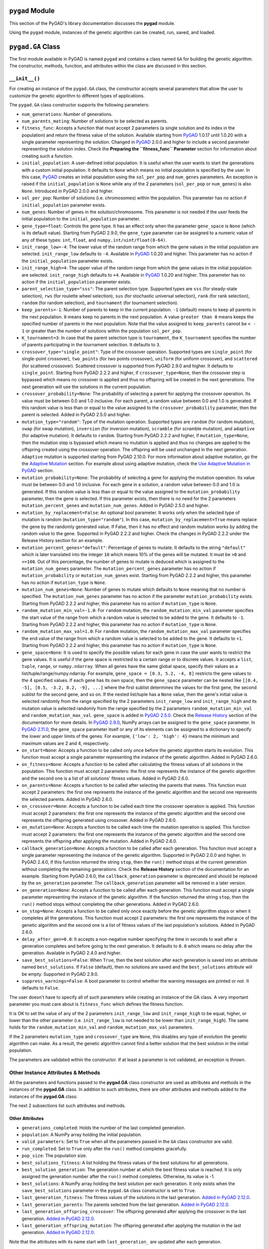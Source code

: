 .. _header-n0:

``pygad`` Module
================

This section of the PyGAD's library documentation discusses the
**pygad** module.

Using the ``pygad`` module, instances of the genetic algorithm can be
created, run, saved, and loaded.

.. _header-n4:

``pygad.GA`` Class
==================

The first module available in PyGAD is named ``pygad`` and contains a
class named ``GA`` for building the genetic algorithm. The constructor,
methods, function, and attributes within the class are discussed in this
section.

.. _header-n6:

``__init__()``
--------------

For creating an instance of the ``pygad.GA`` class, the constructor
accepts several parameters that allow the user to customize the genetic
algorithm to different types of applications.

The ``pygad.GA`` class constructor supports the following parameters:

-  ``num_generations``: Number of generations.

-  ``num_parents_mating``: Number of solutions to be selected as
   parents.

-  ``fitness_func``: Accepts a function that must accept 2 parameters (a
   single solution and its index in the population) and return the
   fitness value of the solution. Available starting from
   `PyGAD <https://pypi.org/project/pygad>`__ 1.0.17 until 1.0.20 with a
   single parameter representing the solution. Changed in
   `PyGAD <https://pypi.org/project/pygad>`__ 2.0.0 and higher to
   include a second parameter representing the solution index. Check the
   **Preparing the ``fitness_func`` Parameter** section for information
   about creating such a function.

-  ``initial_population``: A user-defined initial population. It is
   useful when the user wants to start the generations with a custom
   initial population. It defaults to ``None`` which means no initial
   population is specified by the user. In this case,
   `PyGAD <https://pypi.org/project/pygad>`__ creates an initial
   population using the ``sol_per_pop`` and ``num_genes`` parameters. An
   exception is raised if the ``initial_population`` is ``None`` while
   any of the 2 parameters (``sol_per_pop`` or ``num_genes``) is also
   ``None``. Introduced in PyGAD 2.0.0 and higher.

-  ``sol_per_pop``: Number of solutions (i.e. chromosomes) within the
   population. This parameter has no action if ``initial_population``
   parameter exists.

-  ``num_genes``: Number of genes in the solution/chromosome. This
   parameter is not needed if the user feeds the initial population to
   the ``initial_population`` parameter.

-  ``gene_type=float``: Controls the gene type. It has an effect only
   when the parameter ``gene_space`` is ``None`` (which is its default
   value). Starting from PyGAD 2.9.0, the ``gene_type`` parameter can be
   assigned to a numeric value of any of these types: ``int``,
   ``float``, and ``numpy.int/uint/float(8-64)``.

-  ``init_range_low=-4``: The lower value of the random range from which
   the gene values in the initial population are selected.
   ``init_range_low`` defaults to ``-4``. Available in
   `PyGAD <https://pypi.org/project/pygad>`__ 1.0.20 and higher. This
   parameter has no action if the ``initial_population`` parameter
   exists.

-  ``init_range_high=4``: The upper value of the random range from which
   the gene values in the initial population are selected.
   ``init_range_high`` defaults to ``+4``. Available in
   `PyGAD <https://pypi.org/project/pygad>`__ 1.0.20 and higher. This
   parameter has no action if the ``initial_population`` parameter
   exists.

-  ``parent_selection_type="sss"``: The parent selection type. Supported
   types are ``sss`` (for steady-state selection), ``rws`` (for roulette
   wheel selection), ``sus`` (for stochastic universal selection),
   ``rank`` (for rank selection), ``random`` (for random selection), and
   ``tournament`` (for tournament selection).

-  ``keep_parents=-1``: Number of parents to keep in the current
   population. ``-1`` (default) means to keep all parents in the next
   population. ``0`` means keep no parents in the next population. A
   value ``greater than 0`` means keeps the specified number of parents
   in the next population. Note that the value assigned to
   ``keep_parents`` cannot be ``< - 1`` or greater than the number of
   solutions within the population ``sol_per_pop``.

-  ``K_tournament=3``: In case that the parent selection type is
   ``tournament``, the ``K_tournament`` specifies the number of parents
   participating in the tournament selection. It defaults to ``3``.

-  ``crossover_type="single_point"``: Type of the crossover operation.
   Supported types are ``single_point`` (for single-point crossover),
   ``two_points`` (for two points crossover), ``uniform`` (for uniform
   crossover), and ``scattered`` (for scattered crossover). Scattered
   crossover is supported from PyGAD 2.9.0 and higher. It defaults to
   ``single_point``. Starting from PyGAD 2.2.2 and higher, if
   ``crossover_type=None``, then the crossover step is bypassed which
   means no crossover is applied and thus no offspring will be created
   in the next generations. The next generation will use the solutions
   in the current population.

-  ``crossover_probability=None``: The probability of selecting a parent
   for applying the crossover operation. Its value must be between 0.0
   and 1.0 inclusive. For each parent, a random value between 0.0 and
   1.0 is generated. If this random value is less than or equal to the
   value assigned to the ``crossover_probability`` parameter, then the
   parent is selected. Added in PyGAD 2.5.0 and higher.

-  ``mutation_type="random"``: Type of the mutation operation. Supported
   types are ``random`` (for random mutation), ``swap`` (for swap
   mutation), ``inversion`` (for inversion mutation), ``scramble`` (for
   scramble mutation), and ``adaptive`` (for adaptive mutation). It
   defaults to ``random``. Starting from PyGAD 2.2.2 and higher, if
   ``mutation_type=None``, then the mutation step is bypassed which
   means no mutation is applied and thus no changes are applied to the
   offspring created using the crossover operation. The offspring will
   be used unchanged in the next generation. ``Adaptive`` mutation is
   supported starting from PyGAD 2.10.0. For more information about
   adaptive mutation, go the the `Adaptive
   Mutation <https://pygad.readthedocs.io/en/latest/README_pygad_ReadTheDocs.html#adaptive-mutation>`__
   section. For example about using adaptive mutation, check the `Use
   Adaptive Mutation in
   PyGAD <https://pygad.readthedocs.io/en/latest/README_pygad_ReadTheDocs.html#use-adaptive-mutation-in-pygad>`__
   section.

-  ``mutation_probability=None``: The probability of selecting a gene
   for applying the mutation operation. Its value must be between 0.0
   and 1.0 inclusive. For each gene in a solution, a random value
   between 0.0 and 1.0 is generated. If this random value is less than
   or equal to the value assigned to the ``mutation_probability``
   parameter, then the gene is selected. If this parameter exists, then
   there is no need for the 2 parameters ``mutation_percent_genes`` and
   ``mutation_num_genes``. Added in PyGAD 2.5.0 and higher.

-  ``mutation_by_replacement=False``: An optional bool parameter. It
   works only when the selected type of mutation is random
   (``mutation_type="random"``). In this case,
   ``mutation_by_replacement=True`` means replace the gene by the
   randomly generated value. If False, then it has no effect and random
   mutation works by adding the random value to the gene. Supported in
   PyGAD 2.2.2 and higher. Check the changes in PyGAD 2.2.2 under the
   Release History section for an example.

-  ``mutation_percent_genes="default"``: Percentage of genes to mutate.
   It defaults to the string ``"default"`` which is later translated
   into the integer ``10`` which means 10% of the genes will be mutated.
   It must be ``>0`` and ``<=100``. Out of this percentage, the number
   of genes to mutate is deduced which is assigned to the
   ``mutation_num_genes`` parameter. The ``mutation_percent_genes``
   parameter has no action if ``mutation_probability`` or
   ``mutation_num_genes`` exist. Starting from PyGAD 2.2.2 and higher,
   this parameter has no action if ``mutation_type`` is ``None``.

-  ``mutation_num_genes=None``: Number of genes to mutate which defaults
   to ``None`` meaning that no number is specified. The
   ``mutation_num_genes`` parameter has no action if the parameter
   ``mutation_probability`` exists. Starting from PyGAD 2.2.2 and
   higher, this parameter has no action if ``mutation_type`` is
   ``None``.

-  ``random_mutation_min_val=-1.0``: For ``random`` mutation, the
   ``random_mutation_min_val`` parameter specifies the start value of
   the range from which a random value is selected to be added to the
   gene. It defaults to ``-1``. Starting from PyGAD 2.2.2 and higher,
   this parameter has no action if ``mutation_type`` is ``None``.

-  ``random_mutation_max_val=1.0``: For ``random`` mutation, the
   ``random_mutation_max_val`` parameter specifies the end value of the
   range from which a random value is selected to be added to the gene.
   It defaults to ``+1``. Starting from PyGAD 2.2.2 and higher, this
   parameter has no action if ``mutation_type`` is ``None``.

-  ``gene_space=None``: It is used to specify the possible values for
   each gene in case the user wants to restrict the gene values. It is
   useful if the gene space is restricted to a certain range or to
   discrete values. It accepts a ``list``, ``tuple``, ``range``, or
   ``numpy.ndarray``. When all genes have the same global space, specify
   their values as a list/tuple/range/numpy.ndarray. For example,
   ``gene_space = [0.3, 5.2, -4, 8]`` restricts the gene values to the 4
   specified values. If each gene has its own space, then the
   ``gene_space`` parameter can be nested like
   ``[[0.4, -5], [0.5, -3.2, 8.2, -9], ...]`` where the first sublist
   determines the values for the first gene, the second sublist for the
   second gene, and so on. If the nested list/tuple has a ``None``
   value, then the gene's initial value is selected randomly from the
   range specified by the 2 parameters ``init_range_low`` and
   ``init_range_high`` and its mutation value is selected randomly from
   the range specified by the 2 parameters ``random_mutation_min_val``
   and ``random_mutation_max_val``. ``gene_space`` is added in `PyGAD
   2.5.0 <https://pygad.readthedocs.io/en/latest/Footer.html#pygad-2-5-0>`__.
   Check the `Release
   History <https://pygad.readthedocs.io/en/latest/Footer.html>`__
   section of the documentation for more details. In `PyGAD
   2.9.0 <https://pygad.readthedocs.io/en/latest/Footer.html#pygad-2-9-0>`__,
   NumPy arrays can be assigned to the ``gene_space`` parameter. In
   `PyGAD
   2.11.0 <https://pygad.readthedocs.io/en/latest/Footer.html#pygad-2-11-0>`__,
   the ``gene_space`` parameter itself or any of its elements can be
   assigned to a dictionary to specify the lower and upper limits of the
   genes. For example, ``{'low': 2, 'high': 4}`` means the minimum and
   maximum values are 2 and 4, respectively.

-  ``on_start=None``: Accepts a function to be called only once before
   the genetic algorithm starts its evolution. This function must accept
   a single parameter representing the instance of the genetic
   algorithm. Added in PyGAD 2.6.0.

-  ``on_fitness=None``: Accepts a function to be called after
   calculating the fitness values of all solutions in the population.
   This function must accept 2 parameters: the first one represents the
   instance of the genetic algorithm and the second one is a list of all
   solutions' fitness values. Added in PyGAD 2.6.0.

-  ``on_parents=None``: Accepts a function to be called after selecting
   the parents that mates. This function must accept 2 parameters: the
   first one represents the instance of the genetic algorithm and the
   second one represents the selected parents. Added in PyGAD 2.6.0.

-  ``on_crossover=None``: Accepts a function to be called each time the
   crossover operation is applied. This function must accept 2
   parameters: the first one represents the instance of the genetic
   algorithm and the second one represents the offspring generated using
   crossover. Added in PyGAD 2.6.0.

-  ``on_mutation=None``: Accepts a function to be called each time the
   mutation operation is applied. This function must accept 2
   parameters: the first one represents the instance of the genetic
   algorithm and the second one represents the offspring after applying
   the mutation. Added in PyGAD 2.6.0.

-  ``callback_generation=None``: Accepts a function to be called after
   each generation. This function must accept a single parameter
   representing the instance of the genetic algorithm. Supported in
   PyGAD 2.0.0 and higher. In PyGAD 2.4.0, if this function returned the
   string ``stop``, then the ``run()`` method stops at the current
   generation without completing the remaining generations. Check the
   **Release History** section of the documentation for an example.
   Starting from PyGAD 2.6.0, the ``callback_generation`` parameter is
   deprecated and should be replaced by the ``on_generation`` parameter.
   The ``callback_generation`` parameter will be removed in a later
   version.

-  ``on_generation=None``: Accepts a function to be called after each
   generation. This function must accept a single parameter representing
   the instance of the genetic algorithm. If the function returned the
   string ``stop``, then the ``run()`` method stops without completing
   the other generations. Added in PyGAD 2.6.0.

-  ``on_stop=None``: Accepts a function to be called only once exactly
   before the genetic algorithm stops or when it completes all the
   generations. This function must accept 2 parameters: the first one
   represents the instance of the genetic algorithm and the second one
   is a list of fitness values of the last population's solutions. Added
   in PyGAD 2.6.0.

-  ``delay_after_gen=0.0``: It accepts a non-negative number specifying
   the time in seconds to wait after a generation completes and before
   going to the next generation. It defaults to ``0.0`` which means no
   delay after the generation. Available in PyGAD 2.4.0 and higher.

-  ``save_best_solutions=False``: When ``True``, then the best solution
   after each generation is saved into an attribute named
   ``best_solutions``. If ``False`` (default), then no solutions are
   saved and the ``best_solutions`` attribute will be empty. Supported
   in PyGAD 2.9.0.

-  ``suppress_warnings=False``: A bool parameter to control whether the
   warning messages are printed or not. It defaults to ``False``.

The user doesn't have to specify all of such parameters while creating
an instance of the GA class. A very important parameter you must care
about is ``fitness_func`` which defines the fitness function.

It is OK to set the value of any of the 2 parameters ``init_range_low``
and ``init_range_high`` to be equal, higher, or lower than the other
parameter (i.e. ``init_range_low`` is not needed to be lower than
``init_range_high``). The same holds for the ``random_mutation_min_val``
and ``random_mutation_max_val`` parameters.

If the 2 parameters ``mutation_type`` and ``crossover_type`` are
``None``, this disables any type of evolution the genetic algorithm can
make. As a result, the genetic algorithm cannot find a better solution
that the best solution in the initial population.

The parameters are validated within the constructor. If at least a
parameter is not validated, an exception is thrown.

.. _header-n80:

Other Instance Attributes & Methods
-----------------------------------

All the parameters and functions passed to the **pygad.GA** class
constructor are used as attributes and methods in the instances of the
**pygad.GA** class. In addition to such attributes, there are other
attributes and methods added to the instances of the **pygad.GA** class:

The next 2 subsections list such attributes and methods.

.. _header-n83:

Other Attributes
~~~~~~~~~~~~~~~~

-  ``generations_completed``: Holds the number of the last completed
   generation.

-  ``population``: A NumPy array holding the initial population.

-  ``valid_parameters``: Set to ``True`` when all the parameters passed
   in the ``GA`` class constructor are valid.

-  ``run_completed``: Set to ``True`` only after the ``run()`` method
   completes gracefully.

-  ``pop_size``: The population size.

-  ``best_solutions_fitness``: A list holding the fitness values of the
   best solutions for all generations.

-  ``best_solution_generation``: The generation number at which the best
   fitness value is reached. It is only assigned the generation number
   after the ``run()`` method completes. Otherwise, its value is -1.

-  ``best_solutions``: A NumPy array holding the best solution per each
   generation. It only exists when the ``save_best_solutions`` parameter
   in the ``pygad.GA`` class constructor is set to ``True``.

-  ``last_generation_fitness``: The fitness values of the solutions in
   the last generation. `Added in PyGAD
   2.12.0 <https://pygad.readthedocs.io/en/latest/Footer.html#pygad-2-12-0>`__.

-  ``last_generation_parents``: The parents selected from the last
   generation. `Added in PyGAD
   2.12.0 <https://pygad.readthedocs.io/en/latest/Footer.html#pygad-2-12-0>`__.

-  ``last_generation_offspring_crossover``: The offspring generated
   after applying the crossover in the last generation. `Added in PyGAD
   2.12.0 <https://pygad.readthedocs.io/en/latest/Footer.html#pygad-2-12-0>`__.

-  ``last_generation_offspring_mutation``: The offspring generated after
   applying the mutation in the last generation. `Added in PyGAD
   2.12.0 <https://pygad.readthedocs.io/en/latest/Footer.html#pygad-2-12-0>`__.

Note that the attributes with its name start with ``last_generation_``
are updated after each generation.

.. _header-n110:

Other Methods
~~~~~~~~~~~~~

-  ``cal_pop_fitness``: A method that calculates the fitness values for
   all solutions within the population by calling the function passed to
   the ``fitness_func`` parameter for each solution.

-  ``crossover``: Refers to the method that applies the crossover
   operator based on the selected type of crossover in the
   ``crossover_type`` property.

-  ``mutation``: Refers to the method that applies the mutation operator
   based on the selected type of mutation in the ``mutation_type``
   property.

-  ``select_parents``: Refers to a method that selects the parents based
   on the parent selection type specified in the
   ``parent_selection_type`` attribute.

-  ``adaptive_mutation_population_fitness``: Returns the average fitness
   value used in the adaptive mutation to filter the solutions.

The next sections discuss the methods available in the **pygad.GA**
class.

.. _header-n123:

``initialize_population()``
---------------------------

It creates an initial population randomly as a NumPy array. The array is
saved in the instance attribute named ``population``.

Accepts the following parameters:

-  ``low``: The lower value of the random range from which the gene
   values in the initial population are selected. It defaults to -4.
   Available in PyGAD 1.0.20 and higher.

-  ``high``: The upper value of the random range from which the gene
   values in the initial population are selected. It defaults to -4.
   Available in PyGAD 1.0.20.

This method assigns the values of the following 3 instance attributes:

1. ``pop_size``: Size of the population.

2. ``population``: Initially, it holds the initial population and later
   updated after each generation.

3. ``initial_population``: Keeping the initial population.

.. _header-n139:

``cal_pop_fitness()``
---------------------

Calculating the fitness values of all solutions in the current
population.

It works by iterating through the solutions and calling the function
assigned to the ``fitness_func`` parameter in the **pygad.GA** class
constructor for each solution.

It returns an array of the solutions' fitness values.

.. _header-n143:

``run()``
---------

Runs the genetic algorithm. This is the main method in which the genetic
algorithm is evolved through some generations. It accepts no parameters
as it uses the instance to access all of its requirements.

For each generation, the fitness values of all solutions within the
population are calculated according to the ``cal_pop_fitness()`` method
which internally just calls the function assigned to the
``fitness_func`` parameter in the **pygad.GA** class constructor for
each solution.

According to the fitness values of all solutions, the parents are
selected using the ``select_parents()`` method. This method behavior is
determined according to the parent selection type in the
``parent_selection_type`` parameter in the **pygad.GA** class
constructor

Based on the selected parents, offspring are generated by applying the
crossover and mutation operations using the ``crossover()`` and
``mutation()`` methods. The behavior of such 2 methods is defined
according to the ``crossover_type`` and ``mutation_type`` parameters in
the **pygad.GA** class constructor.

After the generation completes, the following takes place:

-  The ``population`` attribute is updated by the new population.

-  The ``generations_completed`` attribute is assigned by the number of
   the last completed generation.

-  If there is a callback function assigned to the
   ``callback_generation`` attribute, then it will be called.

After the ``run()`` method completes, the following takes place:

-  The ``best_solution_generation`` is assigned the generation number at
   which the best fitness value is reached.

-  The ``run_completed`` attribute is set to ``True``.

.. _header-n162:

Parent Selection Methods
------------------------

The **pygad.GA** class has several methods for selecting the parents
that will mate to produce the offspring. All of such methods accept the
same parameters which are:

-  ``fitness``: The fitness values of the solutions in the current
   population.

-  ``num_parents``: The number of parents to be selected.

All of such methods return an array of the selected parents.

The next subsections list the supported methods for parent selection.

.. _header-n171:

``steady_state_selection()``
~~~~~~~~~~~~~~~~~~~~~~~~~~~~

Selects the parents using the steady-state selection technique.

.. _header-n173:

``rank_selection()``
~~~~~~~~~~~~~~~~~~~~

Selects the parents using the rank selection technique.

.. _header-n175:

``random_selection()``
~~~~~~~~~~~~~~~~~~~~~~

Selects the parents randomly.

.. _header-n177:

``tournament_selection()``
~~~~~~~~~~~~~~~~~~~~~~~~~~

Selects the parents using the tournament selection technique.

.. _header-n179:

``roulette_wheel_selection()``
~~~~~~~~~~~~~~~~~~~~~~~~~~~~~~

Selects the parents using the roulette wheel selection technique.

.. _header-n181:

``stochastic_universal_selection()``
~~~~~~~~~~~~~~~~~~~~~~~~~~~~~~~~~~~~

Selects the parents using the stochastic universal selection technique.

.. _header-n183:

Crossover Methods
-----------------

The **pygad.GA** class supports several methods for applying crossover
between the selected parents. All of these methods accept the same
parameters which are:

-  ``parents``: The parents to mate for producing the offspring.

-  ``offspring_size``: The size of the offspring to produce.

All of such methods return an array of the produced offspring.

The next subsections list the supported methods for crossover.

.. _header-n192:

``single_point_crossover()``
~~~~~~~~~~~~~~~~~~~~~~~~~~~~

Applies the single-point crossover. It selects a point randomly at which
crossover takes place between the pairs of parents.

.. _header-n194:

``two_points_crossover()``
~~~~~~~~~~~~~~~~~~~~~~~~~~

Applies the 2 points crossover. It selects the 2 points randomly at
which crossover takes place between the pairs of parents.

.. _header-n196:

``uniform_crossover()``
~~~~~~~~~~~~~~~~~~~~~~~

Applies the uniform crossover. For each gene, a parent out of the 2
mating parents is selected randomly and the gene is copied from it.

.. _header-n198:

``scattered_crossover()``
~~~~~~~~~~~~~~~~~~~~~~~~~

Applies the scattered crossover. It randomly selects the gene from one
of the 2 parents.

.. _header-n200:

Mutation Methods
----------------

The **pygad.GA** class supports several methods for applying mutation.
All of these methods accept the same parameter which is:

-  ``offspring``: The offspring to mutate.

All of such methods return an array of the mutated offspring.

The next subsections list the supported methods for mutation.

.. _header-n207:

``random_mutation()``
~~~~~~~~~~~~~~~~~~~~~

Applies the random mutation which changes the values of some genes
randomly. The number of genes is specified according to either the
``mutation_num_genes`` or the ``mutation_percent_genes`` attributes.

For each gene, a random value is selected according to the range
specified by the 2 attributes ``random_mutation_min_val`` and
``random_mutation_max_val``. The random value is added to the selected
gene.

.. _header-n210:

``swap_mutation()``
~~~~~~~~~~~~~~~~~~~

Applies the swap mutation which interchanges the values of 2 randomly
selected genes.

.. _header-n212:

``inversion_mutation()``
~~~~~~~~~~~~~~~~~~~~~~~~

Applies the inversion mutation which selects a subset of genes and
inverts them.

.. _header-n214:

``scramble_mutation()``
~~~~~~~~~~~~~~~~~~~~~~~

Applies the scramble mutation which selects a subset of genes and
shuffles their order randomly.

.. _header-n216:

``adaptive_mutation()``
~~~~~~~~~~~~~~~~~~~~~~~

Applies the adaptive mutation which selects a subset of genes and
shuffles their order randomly.

.. _header-n218:

``best_solution()``
-------------------

Returns information about the best solution found by the genetic
algorithm.

It accepts the following parameters:

-  ``pop_fitness=None``: An optional parameter that accepts a list of
   the fitness values of the solutions in the population. If ``None``,
   then the ``cal_pop_fitness()`` method is called to calculate the
   fitness values of the population.

It returns the following:

-  ``best_solution``: Best solution in the current population.

-  ``best_solution_fitness``: Fitness value of the best solution.

-  ``best_match_idx``: Index of the best solution in the current
   population.

.. _header-n232:

``plot_result()``
-----------------

Creates and shows a plot that summarizes how the fitness value evolved
by generation. It can only be called after completing at least 1
generation.

If no generation is completed (at least 1), an exception is raised.

In PyGAD 2.3.0 and higher, this function accepts 3 optional parameters:

1. ``title``: Title of the figure.

2. ``xlabel``: X-axis label.

3. ``ylabel``: Y-axis label.

Starting from PyGAD 2.5.0, a new optional parameter named ``linewidth``
is added to specify the width of the curve in the plot. It defaults to
``3.0``.

.. _header-n244:

``save()``
----------

Saves the genetic algorithm instance

Accepts the following parameter:

-  ``filename``: Name of the file to save the instance. No extension is
   needed.

.. _header-n250:

Functions in ``pygad``
======================

Besides the methods available in the **pygad.GA** class, this section
discusses the functions available in pygad. Up to this time, there is
only a single function named ``load()``.

.. _header-n252:

``pygad.load()``
----------------

Reads a saved instance of the genetic algorithm. This is **not a
method** but a **function** that is indented under the ``pygad`` module.
So, it could be called by the **pygad** module as follows:
``pygad.load(filename)``.

Accepts the following parameter:

-  ``filename``: Name of the file holding the saved instance of the
   genetic algorithm. No extension is needed.

Returns the genetic algorithm instance.

.. _header-n259:

Steps to Use ``pygad``
======================

To use the ``pygad`` module, here is a summary of the required steps:

1. Preparing the ``fitness_func`` parameter.

2. Preparing Other Parameters.

3. Import pygad.

4. Create an Instance of the **pygad.GA** Class.

5. Run the Genetic Algorithm.

6. Plotting Results.

7. Information about the Best Solution.

8. Saving & Loading the Results.

Let's discuss how to do each of these steps.

.. _header-n279:

Preparing the ``fitness_func`` Parameter 
-----------------------------------------

Even there are some steps in the genetic algorithm pipeline that can
work the same regardless of the problem being solved, one critical step
is the calculation of the fitness value. There is no unique way of
calculating the fitness value and it changes from one problem to
another.

On **``15 April 2020``**, a new argument named ``fitness_func`` is added
to PyGAD 1.0.17 that allows the user to specify a custom function to be
used as a fitness function. This function must be a **maximization
function** so that a solution with a high fitness value returned is
selected compared to a solution with a low value. Doing that allows the
user to freely use PyGAD to solve any problem by passing the appropriate
fitness function. It is very important to understand the problem well
for creating this function.

Let's discuss an example:

   | Given the following function:
   |  y = f(w1:w6) = w1x1 + w2x2 + w3x3 + w4x4 + w5x5 + 6wx6
   |  where (x1,x2,x3,x4,x5,x6)=(4,-2,3.5,5,-11,-4.7) and y=44
   | What are the best values for the 6 weights (w1 to w6)? We are going
     to use the genetic algorithm to optimize this function.

So, the task is about using the genetic algorithm to find the best
values for the 6 weight ``W1`` to ``W6``. Thinking of the problem, it is
clear that the best solution is that returning an output that is close
to the desired output ``y=44``. So, the fitness function should return a
value that gets higher when the solution's output is closer to ``y=44``.
Here is a function that does that:

.. code:: python

   function_inputs = [4,-2,3.5,5,-11,-4.7] # Function inputs.
   desired_output = 44 # Function output.

   def fitness_func(solution, solution_idx):
       output = numpy.sum(solution*function_inputs)
       fitness = 1.0 / numpy.abs(output - desired_output)
       return fitness

Such a user-defined function must accept 2 parameters:

1. 1D vector representing a single solution. Introduced in PyGAD 1.0.17
   and higher.

2. Solution index within the population. Introduced in PyGAD 2.0.0 and
   higher.

The ``__code__`` object is used to check if this function accepts the
required number of parameters. If more or fewer parameters are passed,
an exception is thrown.

By creating this function, you almost did an awesome step towards using
PyGAD.

.. _header-n295:

Preparing Other Parameters
~~~~~~~~~~~~~~~~~~~~~~~~~~

Here is an example for preparing the other parameters:

.. code:: python

   num_generations = 50
   num_parents_mating = 4

   fitness_function = fitness_func

   sol_per_pop = 8
   num_genes = len(function_inputs)

   init_range_low = -2
   init_range_high = 5

   parent_selection_type = "sss"
   keep_parents = 1

   crossover_type = "single_point"

   mutation_type = "random"
   mutation_percent_genes = 10

.. _header-n298:

The ``callback_generation`` Parameter
~~~~~~~~~~~~~~~~~~~~~~~~~~~~~~~~~~~~~

This parameter should be replaced by ``on_generation``. The
``callback_generation`` parameter will be removed in a later release of
PyGAD.

In PyGAD 2.0.0 and higher, an optional parameter named
``callback_generation`` is supported which allows the user to call a
function (with a single parameter) after each generation. Here is a
simple function that just prints the current generation number and the
fitness value of the best solution in the current generation. The
``generations_completed`` attribute of the GA class returns the number
of the last completed generation.

.. code:: python

   def callback_gen(ga_instance):
       print("Generation : ", ga_instance.generations_completed)
       print("Fitness of the best solution :", ga_instance.best_solution()[1])

After being defined, the function is assigned to the
``callback_generation`` parameter of the GA class constructor. By doing
that, the ``callback_gen()`` function will be called after each
generation.

.. code:: python

   ga_instance = pygad.GA(..., 
                          callback_generation=callback_gen,
                          ...)

After the parameters are prepared, we can import PyGAD and build an
instance of the **pygad.GA** class.

.. _header-n305:

Import the ``pygad``
--------------------

The next step is to import PyGAD as follows:

.. code:: python

   import pygad

The **pygad.GA** class holds the implementation of all methods for
running the genetic algorithm.

.. _header-n309:

Create an Instance of the ``pygad.GA`` Class
--------------------------------------------

The **pygad.GA** class is instantiated where the previously prepared
parameters are fed to its constructor. The constructor is responsible
for creating the initial population.

.. code:: python

   ga_instance = pygad.GA(num_generations=num_generations,
                          num_parents_mating=num_parents_mating, 
                          fitness_func=fitness_function,
                          sol_per_pop=sol_per_pop, 
                          num_genes=num_genes,
                          init_range_low=init_range_low,
                          init_range_high=init_range_high,
                          parent_selection_type=parent_selection_type,
                          keep_parents=keep_parents,
                          crossover_type=crossover_type,
                          mutation_type=mutation_type,
                          mutation_percent_genes=mutation_percent_genes)

.. _header-n312:

Run the Genetic Algorithm
-------------------------

After an instance of the **pygad.GA** class is created, the next step is
to call the ``run()`` method as follows:

.. code:: python

   ga_instance.run()

Inside this method, the genetic algorithm evolves over some generations
by doing the following tasks:

1. Calculating the fitness values of the solutions within the current
   population.

2. Select the best solutions as parents in the mating pool.

3. Apply the crossover & mutation operation

4. Repeat the process for the specified number of generations.

.. _header-n325:

Plotting Results
----------------

There is a method named ``plot_result()`` which creates a figure
summarizing how the fitness values of the solutions change with the
generations.

.. code:: python

   ga_instance.plot_result()

.. figure:: https://user-images.githubusercontent.com/16560492/78830005-93111d00-79e7-11ea-9d8e-a8d8325a6101.png
   :alt: 

.. _header-n329:

Information about the Best Solution
-----------------------------------

The following information about the best solution in the last population
is returned using the ``best_solution()`` method.

-  Solution

-  Fitness value of the solution

-  Index of the solution within the population

.. code:: python

   solution, solution_fitness, solution_idx = ga_instance.best_solution()
   print("Parameters of the best solution : {solution}".format(solution=solution))
   print("Fitness value of the best solution = {solution_fitness}".format(solution_fitness=solution_fitness))
   print("Index of the best solution : {solution_idx}".format(solution_idx=solution_idx))

Using the ``best_solution_generation`` attribute of the instance from
the **pygad.GA** class, the generation number at which the **best
fitness** is reached could be fetched.

.. code:: python

   if ga_instance.best_solution_generation != -1:
       print("Best fitness value reached after {best_solution_generation} generations.".format(best_solution_generation=ga_instance.best_solution_generation))

.. _header-n341:

Saving & Loading the Results
----------------------------

After the ``run()`` method completes, it is possible to save the current
instance of the genetic algorithm to avoid losing the progress made. The
``save()`` method is available for that purpose. Just pass the file name
to it without an extension. According to the next code, a file named
``genetic.pkl`` will be created and saved in the current directory.

.. code:: python

   filename = 'genetic'
   ga_instance.save(filename=filename)

You can also load the saved model using the ``load()`` function and
continue using it. For example, you might run the genetic algorithm for
some generations, save its current state using the ``save()`` method,
load the model using the ``load()`` function, and then call the
``run()`` method again.

.. code:: python

   loaded_ga_instance = pygad.load(filename=filename)

After the instance is loaded, you can use it to run any method or access
any property.

.. code:: python

   print(loaded_ga_instance.best_solution())

.. _header-n348:

Crossover, Mutation, and Parent Selection
=========================================

PyGAD supports different types for selecting the parents and applying
the crossover & mutation operators. More features will be added in the
future. To ask for a new feature, please check the **Ask for Feature**
section.

.. _header-n350:

Supported Crossover Operations
------------------------------

The supported crossover operations at this time are:

1. Single point: Implemented using the ``single_point_crossover()``
   method.

2. Two points: Implemented using the ``two_points_crossover()`` method.

3. Uniform: Implemented using the ``uniform_crossover()`` method.

.. _header-n359:

Supported Mutation Operations
-----------------------------

The supported mutation operations at this time are:

1. Random: Implemented using the ``random_mutation()`` method.

2. Swap: Implemented using the ``swap_mutation()`` method.

3. Inversion: Implemented using the ``inversion_mutation()`` method.

4. Scramble: Implemented using the ``scramble_mutation()`` method.

.. _header-n370:

Supported Parent Selection Operations
-------------------------------------

The supported parent selection techniques at this time are:

1. Steady-state: Implemented using the ``steady_state_selection()``
   method.

2. Roulette wheel: Implemented using the ``roulette_wheel_selection()``
   method.

3. Stochastic universal: Implemented using the
   ``stochastic_universal_selection()``\ method.

4. Rank: Implemented using the ``rank_selection()`` method.

5. Random: Implemented using the ``random_selection()`` method.

6. Tournament: Implemented using the ``tournament_selection()`` method.

.. _header-n385:

Life Cycle of PyGAD
===================

The next figure lists the different stages in the lifecycle of an
instance of the ``pygad.GA`` class. Note that PyGAD stops when either
all generations are completed or when the function passed to the
``on_generation`` parameter returns the string ``stop``.

.. figure:: https://user-images.githubusercontent.com/16560492/89446279-9c6f8380-d754-11ea-83fd-a60ea2f53b85.jpg
   :alt: 

The next code implements all the callback functions to trace the
execution of the genetic algorithm. Each callback function prints its
name.

.. code:: python

   import pygad
   import numpy

   function_inputs = [4,-2,3.5,5,-11,-4.7]
   desired_output = 44

   def fitness_func(solution, solution_idx):
       output = numpy.sum(solution*function_inputs)
       fitness = 1.0 / (numpy.abs(output - desired_output) + 0.000001)
       return fitness

   fitness_function = fitness_func

   def on_start(ga_instance):
       print("on_start()")

   def on_fitness(ga_instance, population_fitness):
       print("on_fitness()")

   def on_parents(ga_instance, selected_parents):
       print("on_parents()")

   def on_crossover(ga_instance, offspring_crossover):
       print("on_crossover()")

   def on_mutation(ga_instance, offspring_mutation):
       print("on_mutation()")

   def on_generation(ga_instance):
       print("on_generation()")

   def on_stop(ga_instance, last_population_fitness):
       print("on_stop()")

   ga_instance = pygad.GA(num_generations=3,
                          num_parents_mating=5,
                          fitness_func=fitness_function,
                          sol_per_pop=10,
                          num_genes=len(function_inputs),
                          on_start=on_start,
                          on_fitness=on_fitness,
                          on_parents=on_parents,
                          on_crossover=on_crossover,
                          on_mutation=on_mutation,
                          on_generation=on_generation,
                          on_stop=on_stop)

   ga_instance.run()

Based on the used 3 generations as assigned to the ``num_generations``
argument, here is the output.

.. code:: 

   on_start()

   on_fitness()
   on_parents()
   on_crossover()
   on_mutation()
   on_generation()

   on_fitness()
   on_parents()
   on_crossover()
   on_mutation()
   on_generation()

   on_fitness()
   on_parents()
   on_crossover()
   on_mutation()
   on_generation()

   on_stop()

.. _header-n392:

Adaptive Mutation
=================

In the regular genetic algorithm, the mutation works by selecting a
single fixed mutation rate for all solutions regardless of their fitness
values. So, regardless on whether this solution has high or low quality,
the same number of genes are mutated all the time.

The pitfalls of using a constant mutation rate for all solutions are
summarized in this paper `Libelli, S. Marsili, and P. Alba. "Adaptive
mutation in genetic algorithms." Soft computing 4.2 (2000):
76-80 <https://idp.springer.com/authorize/casa?redirect_uri=https://link.springer.com/content/pdf/10.1007/s005000000042.pdf&casa_token=IT4NfJUvslcAAAAA:VegHW6tm2fe3e0R9cRKjuGKkKWXJTQSfNMT6z0kGbMsAllyK1NrEY3cEWg8bj7AJWEQPaqWIJxmHNBHg>`__
as follows:

   The weak point of "classical" GAs is the total randomness of
   mutation, which is applied equally to all chromosomes, irrespective
   of their fitness. Thus a very good chromosome is equally likely to be
   disrupted by mutation as a bad one.

   On the other hand, bad chromosomes are less likely to produce good
   ones through crossover, because of their lack of building blocks,
   until they remain unchanged. They would benefit the most from
   mutation and could be used to spread throughout the parameter space
   to increase the search thoroughness. So there are two conflicting
   needs in determining the best probability of mutation.

   Usually, a reasonable compromise in the case of a constant mutation
   is to keep the probability low to avoid disruption of good
   chromosomes, but this would prevent a high mutation rate of
   low-fitness chromosomes. Thus a constant probability of mutation
   would probably miss both goals and result in a slow improvement of
   the population.

According to `Libelli, S. Marsili, and P.
Alba. <https://idp.springer.com/authorize/casa?redirect_uri=https://link.springer.com/content/pdf/10.1007/s005000000042.pdf&casa_token=IT4NfJUvslcAAAAA:VegHW6tm2fe3e0R9cRKjuGKkKWXJTQSfNMT6z0kGbMsAllyK1NrEY3cEWg8bj7AJWEQPaqWIJxmHNBHg>`__
work, the adaptive mutation solves the problems of constant mutation.

Adaptive mutation works as follows:

1. Calculate the average fitness value of the population (``f_avg``).

2. For each chromosome, calculate its fitness value (``f``).

3. If ``f<f_avg``, then this solution is regarded as a **low-quality**
   solution and thus the mutation rate should be kept high because this
   would increase the quality of this solution.

4. If ``f>f_avg``, then this solution is regarded as a **high-quality**
   solution and thus the mutation rate should be kept low to avoid
   disrupting this high quality solution.

In PyGAD, if ``f=f_avg``, then the solution is regarded of high quality.

The next figure summarizes the previous steps.

.. figure:: https://user-images.githubusercontent.com/16560492/103468973-e3c26600-4d2c-11eb-8af3-b3bb39b50540.jpg
   :alt: 

This strategy is applied in PyGAD.

.. _header-n414:

Use Adaptive Mutation in PyGAD
------------------------------

In PyGAD 2.10.0, adaptive mutation is supported. To use it, just follow
the following 2 simple steps:

1. In the constructor of the ``pygad.GA`` class, set
   ``mutation_type="adaptive"`` to specify that the type of mutation is
   adaptive.

2. Specify the mutation rates for the low and high quality solutions
   using one of these 3 parameters according to your preference:
   ``mutation_probability``, ``mutation_num_genes``, and
   ``mutation_percent_genes``. Please check the `documentation of each
   of these
   parameters <https://pygad.readthedocs.io/en/latest/README_pygad_ReadTheDocs.html#init>`__
   for more information.

When adaptive mutation is used, then the value assigned to any of the 3
parameters can be of any of these data types:

1. ``list``

2. ``tuple``

3. ``numpy.ndarray``

Whatever the data type used, the length of the ``list``, ``tuple``, or
the ``numpy.ndarray`` must be exactly 2. That is there are just 2
values:

1. The first value is the mutation rate for the low-quality solutions.

2. The second value is the mutation rate for the low-quality solutions.

PyGAD expects that the first value is higher than the second value and
thus a warning is printed in case the first value is lower than the
second one.

Here are some examples to feed the mutation rates:

.. code:: python

   # mutation_probability
   mutation_probability = [0.25, 0.1]
   mutation_probability = (0.35, 0.17)
   mutation_probability = numpy.array([0.15, 0.05])

   # mutation_num_genes
   mutation_num_genes = [4, 2]
   mutation_num_genes = (3, 1)
   mutation_num_genes = numpy.array([7, 2])

   # mutation_percent_genes
   mutation_percent_genes = [25, 12]
   mutation_percent_genes = (15, 8)
   mutation_percent_genes = numpy.array([21, 13])

Assume that the average fitness is 12 and the fitness values of 2
solutions are 15 and 7. If the mutation probabilities are specified as
follows:

.. code:: python

   mutation_probability = [0.25, 0.1]

Then the mutation probability of the first solution is 0.1 because its
fitness is 15 which is higher than the average fitness 12. The mutation
probability of the second solution is 0.25 because its fitness is 7
which is lower than the average fitness 12.

Here is an example that uses adaptive mutation.

.. code:: python

   import pygad
   import numpy

   function_inputs = [4,-2,3.5,5,-11,-4.7] # Function inputs.
   desired_output = 44 # Function output.

   def fitness_func(solution, solution_idx):
       # The fitness function calulates the sum of products between each input and its corresponding weight.
       output = numpy.sum(solution*function_inputs)
       # The value 0.000001 is used to avoid the Inf value when the denominator numpy.abs(output - desired_output) is 0.0.
       fitness = 1.0 / (numpy.abs(output - desired_output) + 0.000001)
       return fitness

   # Creating an instance of the GA class inside the ga module. Some parameters are initialized within the constructor.
   ga_instance = pygad.GA(num_generations=200,
                          fitness_func=fitness_func,
                          num_parents_mating=10,
                          sol_per_pop=20,
                          num_genes=len(function_inputs),
                          mutation_type="adaptive",
                          mutation_num_genes=(3, 1))

   # Running the GA to optimize the parameters of the function.
   ga_instance.run()

   ga_instance.plot_result(title="PyGAD with Adaptive Mutation", linewidth=5)

.. _header-n443:

Limit the Gene Value Range
==========================

In `PyGAD
2.11.0 <https://pygad.readthedocs.io/en/latest/Footer.html#pygad-2-11-0>`__,
the ``gene_space`` parameter supported a new feature to allow
customizing the range of accepted values for each gene. Let's take a
quick review of the ``gene_space`` parameter to build over it.

The ``gene_space`` parameter allows the user to feed the space of values
of each gene. This way the accepted values for each gene is retracted to
the user-defined values. Assume there is a problem that has 3 genes
where each gene has different set of values as follows:

1. Gene 1: ``[0.4, 12, -5, 21.2]``

2. Gene 2: ``[-2, 0.3]``

3. Gene 3: ``[1.2, 63.2, 7.4]``

Then, the ``gene_space`` for this problem is as given below. Note that
the order is very important.

.. code:: python

   gene_space = [[0.4, 12, -5, 21.2],
                 [-2, 0.3],
                 [1.2, 63.2, 7.4]]

In case all genes share the same set of values, then simply feed a
single list to the ``gene_space`` parameter as follows. In this case,
all genes can only take values from this list of 6 values.

.. code:: python

   gene_space = [33, 7, 0.5, 95. 6.3, 0.74]

The previous example restricts the gene values to just a set of fixed
number of discrete values. In case you want to use a range of discrete
values to the gene, then you can use the ``range()`` function. For
example, ``range(1, 7)`` means the set of allowed values for the gene
are ``1, 2, 3, 4, 5, and 6``. You can also use the ``numpy.arange()`` or
``numpy.linspace()`` functions for the same purpose.

The previous discussion only works with a range of discrete values not
continuous values. In `PyGAD
2.11.0 <https://pygad.readthedocs.io/en/latest/Footer.html#pygad-2-11-0>`__,
the ``gene_space`` parameter can be assigned a dictionary that allows
the gene to have values from a continuous range.

Assuming you want to restrict the gene within this half-open range [1 to
5) where 1 is included and 5 is not. Then simply create a dictionary
with 2 items where the keys of the 2 items are:

1. ``'low'``: The minimum value in the range which is 1 in the example.

2. ``'high'``: The maximum value in the range which is 5 in the example.

The dictionary will look like that:

.. code:: python

   {'low': 1,
    'high': 5}

It is not acceptable to add more than 2 items in the dictionary or use
other keys than ``'low'`` and ``'high'``.

For a 3-gene problem, the next code creates a dictionary for each gene
to restrict its values in a continuous range. For the first gene, it can
take any floating-point value from the range that starts from 1
(inclusive) and ends at 5 (exclusive).

.. code:: python

   gene_space = [{'low': 1, 'high': 5}, {'low': 0.3, 'high': 1.4}, {'low': -0.2, 'high': 4.5}]

.. _header-n470:

Examples
========

This section gives the complete code of some examples that use
``pygad``. Each subsection builds a different example.

.. _header-n472:

Linear Model Optimization
-------------------------

This example is discussed in the **Steps to Use ``pygad``** section
which optimizes a linear model. Its complete code is listed below.

.. code:: python

   import pygad
   import numpy

   """
   Given the following function:
       y = f(w1:w6) = w1x1 + w2x2 + w3x3 + w4x4 + w5x5 + 6wx6
       where (x1,x2,x3,x4,x5,x6)=(4,-2,3.5,5,-11,-4.7) and y=44
   What are the best values for the 6 weights (w1 to w6)? We are going to use the genetic algorithm to optimize this function.
   """

   function_inputs = [4,-2,3.5,5,-11,-4.7] # Function inputs.
   desired_output = 44 # Function output.

   def fitness_func(solution, solution_idx):
       # Calculating the fitness value of each solution in the current population.
       # The fitness function calulates the sum of products between each input and its corresponding weight.
       output = numpy.sum(solution*function_inputs)
       fitness = 1.0 / numpy.abs(output - desired_output)
       return fitness

   fitness_function = fitness_func

   num_generations = 50 # Number of generations.
   num_parents_mating = 4 # Number of solutions to be selected as parents in the mating pool.

   # To prepare the initial population, there are 2 ways:
   # 1) Prepare it yourself and pass it to the initial_population parameter. This way is useful when the user wants to start the genetic algorithm with a custom initial population.
   # 2) Assign valid integer values to the sol_per_pop and num_genes parameters. If the initial_population parameter exists, then the sol_per_pop and num_genes parameters are useless.
   sol_per_pop = 8 # Number of solutions in the population.
   num_genes = len(function_inputs)

   init_range_low = -2
   init_range_high = 5

   parent_selection_type = "sss" # Type of parent selection.
   keep_parents = 1 # Number of parents to keep in the next population. -1 means keep all parents and 0 means keep nothing.

   crossover_type = "single_point" # Type of the crossover operator.

   # Parameters of the mutation operation.
   mutation_type = "random" # Type of the mutation operator.
   mutation_percent_genes = 10 # Percentage of genes to mutate. This parameter has no action if the parameter mutation_num_genes exists.

   last_fitness = 0
   def callback_generation(ga_instance):
       global last_fitness
       print("Generation = {generation}".format(generation=ga_instance.generations_completed))
       print("Fitness    = {fitness}".format(fitness=ga_instance.best_solution()[1]))
       print("Change     = {change}".format(change=ga_instance.best_solution()[1] - last_fitness))
       last_fitness = ga_instance.best_solution()[1]

   # Creating an instance of the GA class inside the ga module. Some parameters are initialized within the constructor.
   ga_instance = pygad.GA(num_generations=num_generations,
                          num_parents_mating=num_parents_mating, 
                          fitness_func=fitness_function,
                          sol_per_pop=sol_per_pop, 
                          num_genes=num_genes,
                          init_range_low=init_range_low,
                          init_range_high=init_range_high,
                          parent_selection_type=parent_selection_type,
                          keep_parents=keep_parents,
                          crossover_type=crossover_type,
                          mutation_type=mutation_type,
                          mutation_percent_genes=mutation_percent_genes,
                          on_generation=callback_generation)

   # Running the GA to optimize the parameters of the function.
   ga_instance.run()

   # After the generations complete, some plots are showed that summarize the how the outputs/fitenss values evolve over generations.
   ga_instance.plot_result()

   # Returning the details of the best solution.
   solution, solution_fitness, solution_idx = ga_instance.best_solution()
   print("Parameters of the best solution : {solution}".format(solution=solution))
   print("Fitness value of the best solution = {solution_fitness}".format(solution_fitness=solution_fitness))
   print("Index of the best solution : {solution_idx}".format(solution_idx=solution_idx))

   prediction = numpy.sum(numpy.array(function_inputs)*solution)
   print("Predicted output based on the best solution : {prediction}".format(prediction=prediction))

   if ga_instance.best_solution_generation != -1:
       print("Best fitness value reached after {best_solution_generation} generations.".format(best_solution_generation=ga_instance.best_solution_generation))

   # Saving the GA instance.
   filename = 'genetic' # The filename to which the instance is saved. The name is without extension.
   ga_instance.save(filename=filename)

   # Loading the saved GA instance.
   loaded_ga_instance = pygad.load(filename=filename)
   loaded_ga_instance.plot_result()

.. _header-n475:

Reproducing Images
------------------

This project reproduces a single image using PyGAD by evolving pixel
values. This project works with both color and gray images. Check this
project at `GitHub <https://github.com/ahmedfgad/GARI>`__:
https://github.com/ahmedfgad/GARI.

For more information about this project, read this tutorial titled
`Reproducing Images using a Genetic Algorithm with
Python <https://www.linkedin.com/pulse/reproducing-images-using-genetic-algorithm-python-ahmed-gad>`__
available at these links:

-  `Heartbeat <https://heartbeat.fritz.ai/reproducing-images-using-a-genetic-algorithm-with-python-91fc701ff84>`__:
   https://heartbeat.fritz.ai/reproducing-images-using-a-genetic-algorithm-with-python-91fc701ff84

-  `LinkedIn <https://www.linkedin.com/pulse/reproducing-images-using-genetic-algorithm-python-ahmed-gad>`__:
   https://www.linkedin.com/pulse/reproducing-images-using-genetic-algorithm-python-ahmed-gad

.. _header-n483:

Project Steps
~~~~~~~~~~~~~

The steps to follow in order to reproduce an image are as follows:

-  Read an image

-  Prepare the fitness function

-  Create an instance of the pygad.GA class with the appropriate
   parameters

-  Run PyGAD

-  Plot results

-  Calculate some statistics

The next sections discusses the code of each of these steps.

.. _header-n499:

Read an Image
~~~~~~~~~~~~~

There is an image named ``fruit.jpg`` in the `GARI
project <https://github.com/ahmedfgad/GARI>`__ which is read according
to the next code.

.. code:: python

   import imageio
   import numpy

   target_im = imageio.imread('fruit.jpg')
   target_im = numpy.asarray(target_im/255, dtype=numpy.float)

Here is the read image.

.. figure:: https://user-images.githubusercontent.com/16560492/36948808-f0ac882e-1fe8-11e8-8d07-1307e3477fd0.jpg
   :alt: 

Based on the chromosome representation used in the example, the pixel
values can be either in the 0-255, 0-1, or any other ranges.

Note that the range of pixel values affect other parameters like the
range from which the random values are selected during mutation and also
the range of the values used in the initial population. So, be
consistent.

.. _header-n506:

Prepare the Fitness Function
~~~~~~~~~~~~~~~~~~~~~~~~~~~~

The next code creates a function that will be used as a fitness function
for calculating the fitness value for each solution in the population.
This function must be a maximization function that accepts 2 parameters
representing a solution and its index. It returns a value representing
the fitness value.

.. code:: python

   import gari

   target_chromosome = gari.img2chromosome(target_im)

   def fitness_fun(solution, solution_idx):
       fitness = numpy.sum(numpy.abs(target_chromosome-solution))

       # Negating the fitness value to make it increasing rather than decreasing.
       fitness = numpy.sum(target_chromosome) - fitness
       return fitness

The fitness value is calculated using the sum of absolute difference
between genes values in the original and reproduced chromosomes. The
``gari.img2chromosome()`` function is called before the fitness function
to represent the image as a vector because the genetic algorithm can
work with 1D chromosomes.

The implementation of the ``gari`` module is available at the `GARI
GitHub
project <https://github.com/ahmedfgad/GARI/blob/master/gari.py>`__ and
its code is listed below.

.. code:: python

   import numpy
   import functools
   import operator

   def img2chromosome(img_arr):
       return numpy.reshape(a=img_arr, newshape=(functools.reduce(operator.mul, img_arr.shape)))

   def chromosome2img(vector, shape):
       if len(vector) != functools.reduce(operator.mul, shape):
           raise ValueError("A vector of length {vector_length} into an array of shape {shape}.".format(vector_length=len(vector), shape=shape))

       return numpy.reshape(a=vector, newshape=shape)

.. _header-n512:

Create an Instance of the ``pygad.GA`` Class
~~~~~~~~~~~~~~~~~~~~~~~~~~~~~~~~~~~~~~~~~~~~

It is very important to use random mutation and set the
``mutation_by_replacement`` to ``True``. Based on the range of pixel
values, the values assigned to the ``init_range_low``,
``init_range_high``, ``random_mutation_min_val``, and
``random_mutation_max_val`` parameters should be changed.

If the image pixel values range from 0 to 255, then set
``init_range_low`` and ``random_mutation_min_val`` to 0 as they are but
change ``init_range_high`` and ``random_mutation_max_val`` to 255.

Feel free to change the other parameters or add other parameters. Please
check the `PyGAD's documentation <https://pygad.readthedocs.io>`__ for
the full list of parameters.

.. code:: python

   import pygad

   ga_instance = pygad.GA(num_generations=20000,
                          num_parents_mating=10,
                          fitness_func=fitness_fun,
                          sol_per_pop=20,
                          num_genes=target_im.size,
                          init_range_low=0.0,
                          init_range_high=1.0,
                          mutation_percent_genes=0.01,
                          mutation_type="random",
                          mutation_by_replacement=True,
                          random_mutation_min_val=0.0,
                          random_mutation_max_val=1.0)

.. _header-n517:

Run PyGAD
~~~~~~~~~

Simply, call the ``run()`` method to run PyGAD.

.. code:: python

   ga_instance.run()

.. _header-n520:

Plot Results
~~~~~~~~~~~~

After the ``run()`` method completes, the fitness values of all
generations can be viewed in a plot using the ``plot_result()`` method.

.. code:: python

   ga_instance.plot_result()

Here is the plot after 20,000 generations.

.. figure:: https://user-images.githubusercontent.com/16560492/82232124-77762c00-992e-11ea-9fc6-14a1cd7a04ff.png
   :alt: 

.. _header-n525:

Calculate Some Statistics
~~~~~~~~~~~~~~~~~~~~~~~~~

Here is some information about the best solution.

.. code:: python

   # Returning the details of the best solution.
   solution, solution_fitness, solution_idx = ga_instance.best_solution()
   print("Fitness value of the best solution = {solution_fitness}".format(solution_fitness=solution_fitness))
   print("Index of the best solution : {solution_idx}".format(solution_idx=solution_idx))

   if ga_instance.best_solution_generation != -1:
       print("Best fitness value reached after {best_solution_generation} generations.".format(best_solution_generation=ga_instance.best_solution_generation))

   result = gari.chromosome2img(solution, target_im.shape)
   matplotlib.pyplot.imshow(result)
   matplotlib.pyplot.title("PyGAD & GARI for Reproducing Images")
   matplotlib.pyplot.show()

.. _header-n528:

Evolution by Generation
~~~~~~~~~~~~~~~~~~~~~~~

The solution reached after the 20,000 generations is shown below.

.. figure:: https://user-images.githubusercontent.com/16560492/82232405-e0f63a80-992e-11ea-984f-b6ed76465bd1.png
   :alt: 

After more generations, the result can be enhanced like what shown
below.

.. figure:: https://user-images.githubusercontent.com/16560492/82232345-cf149780-992e-11ea-8390-bf1a57a19de7.png
   :alt: 

The results can also be enhanced by changing the parameters passed to
the constructor of the ``pygad.GA`` class.

Here is how the image is evolved from generation 0 to generation
20,000s.

**Generation 0**

.. figure:: https://user-images.githubusercontent.com/16560492/36948589-b47276f0-1fe5-11e8-8efe-0cd1a225ea3a.png
   :alt: 

**Generation 1,000**

.. figure:: https://user-images.githubusercontent.com/16560492/36948823-16f490ee-1fe9-11e8-97db-3e8905ad5440.png
   :alt: 

**Generation 2,500**

.. figure:: https://user-images.githubusercontent.com/16560492/36948832-3f314b60-1fe9-11e8-8f4a-4d9a53b99f3d.png
   :alt: 

**Generation 4,500**

.. figure:: https://user-images.githubusercontent.com/16560492/36948837-53d1849a-1fe9-11e8-9b36-e9e9291e347b.png
   :alt: 

**Generation 7,000**

.. figure:: https://user-images.githubusercontent.com/16560492/36948852-66f1b176-1fe9-11e8-9f9b-460804e94004.png
   :alt: 

**Generation 8,000**

.. figure:: https://user-images.githubusercontent.com/16560492/36948865-7fbb5158-1fe9-11e8-8c04-8ac3c1f7b1b1.png
   :alt: 

**Generation 20,000**

.. figure:: https://user-images.githubusercontent.com/16560492/82232405-e0f63a80-992e-11ea-984f-b6ed76465bd1.png
   :alt:
